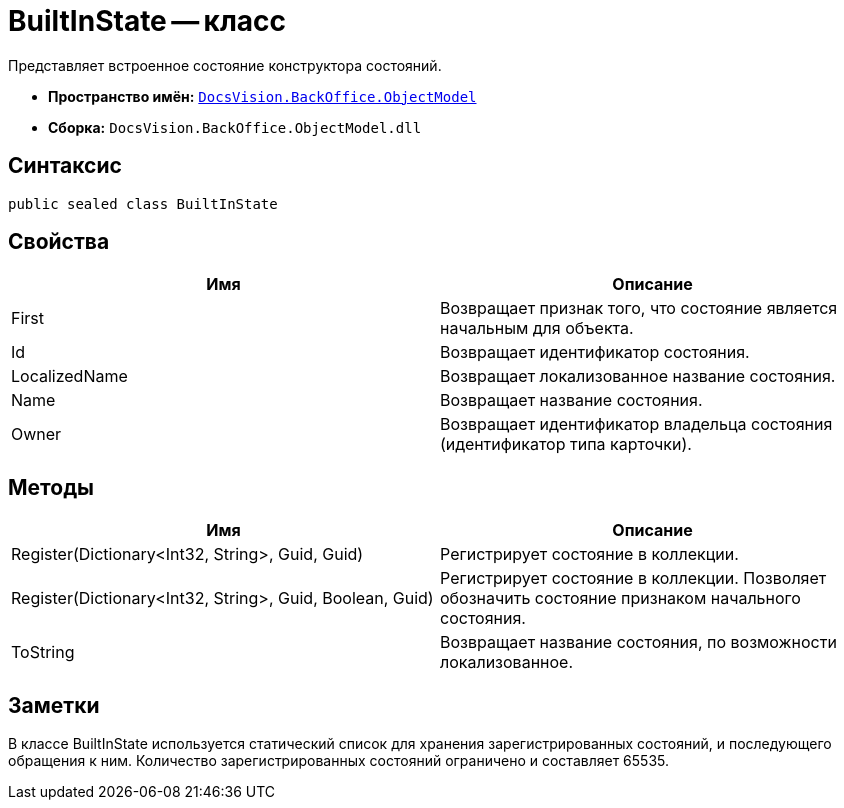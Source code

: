 = BuiltInState -- класс

Представляет встроенное состояние конструктора состояний.

* *Пространство имён:* `xref:api/DocsVision/Platform/ObjectModel/ObjectModel_NS.adoc[DocsVision.BackOffice.ObjectModel]`
* *Сборка:* `DocsVision.BackOffice.ObjectModel.dll`

== Синтаксис

[source,csharp]
----
public sealed class BuiltInState
----

== Свойства

[cols=",",options="header"]
|===
|Имя |Описание
|First |Возвращает признак того, что состояние является начальным для объекта.
|Id |Возвращает идентификатор состояния.
|LocalizedName |Возвращает локализованное название состояния.
|Name |Возвращает название состояния.
|Owner |Возвращает идентификатор владельца состояния (идентификатор типа карточки).
|===

== Методы

[cols=",",options="header"]
|===
|Имя |Описание
|Register(Dictionary<Int32, String>, Guid, Guid) |Регистрирует состояние в коллекции.
|Register(Dictionary<Int32, String>, Guid, Boolean, Guid) |Регистрирует состояние в коллекции. Позволяет обозначить состояние признаком начального состояния.
|ToString |Возвращает название состояния, по возможности локализованное.
|===

== Заметки

В классе BuiltInState используется статический список для хранения зарегистрированных состояний, и последующего обращения к ним. Количество зарегистрированных состояний ограничено и составляет 65535.
